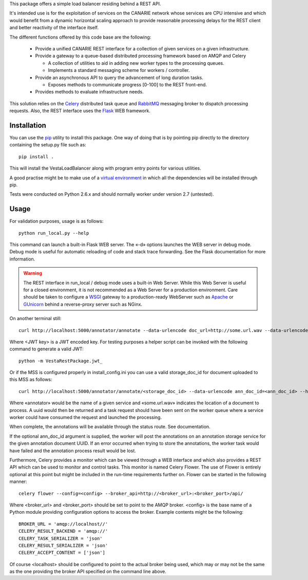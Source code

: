 This package offers a simple load balancer residing behind a REST API. 

It's intended use is for the exploitation of services on the CANARIE network
whose services are CPU intensive and which would benefit from a dynamic
horizontal scaling approach to provide reasonable processing delays for the
REST client and better reactivity of the interface itself.

The different functions offered by this code base are the following: 

 * Provide a unified CANARIE REST interface for a collection of given services
   on a given infrastructure.

 * Provide a gateway to a queue-based distributed processing framework based on
   AMQP and Celery

   * A collection of utilities to aid in adding new worker types to the
     processing queues.
   * Implements a standard messaging scheme for workers / controller.

 * Provide an asynchronous API to query the advancement of long duration
   tasks.

   * Exposes methods to communicate progress [0-100] to the REST front-end.

 * Provides methods to evaluate infrastructure needs.

This solution relies on the `Celery
<http://celery.readthedocs.org/en/latest/index.html>`_ distributed task queue
and `RabbitMQ <http://www.rabbitmq.com/>`_ messaging broker to dispatch
processing requests. Also, the REST interface uses the `Flask
<http://flask.pocoo.org/>`_ WEB framework.

Installation
------------

You can use the `pip
<https://pip.readthedocs.org/en/latest/reference/pip_install.html>`_ utility to
install this package. One way of doing that is by pointing pip directly to the
directory containing the setup.py file such as::

   pip install .

This will install the VestaLoadBalancer along with program entry points for
various utilities.

A good practise might be to make use of a `virtual environment
<https://virtualenv.pypa.io/en/latest/>`_ in which all the
dependencies will be installed through pip. 

Tests were conducted on Python 2.6.x and should normally worker under version
2.7 (untested).

Usage
-----

For validation purposes, usage is as follows::

   python run_local.py --help

This command can launch a built-in Flask WEB server. The
«-d» options launches the WEB server in debug mode. Debug mode is useful for
automatic reloading of code and stack trace forwarding. See the Flask
documentation for more information.

.. warning::

   The REST interface in run_local / debug mode uses a built-in Web Server. While
   this Web Server is useful for a closed environment, it is not recommended as a
   Web Server for a production environment. Care should be taken to configure a
   `WSGI <http://wsgi.readthedocs.org/en/latest/index.html>`_ gateway to a
   production-ready WebServer such as `Apache <http://httpd.apache.org/>`_ or
   `GUnicorn <http://gunicorn.org/>`_ behind a reverse-proxy server such as
   NGinx.

On another terminal still::

   curl http://localhost:5000/annotator/annotate --data-urlencode doc_url=http://some.url.wav --data-urlencode ann_doc_id=<ann_doc_id> --header "Authorization: <JWT key>"

Where <JWT key> is a JWT encoded key. For testing purposes a helper script can
be invoked with the following command to generate a valid JWT::

    python -m VestaRestPackage.jwt_

Or if the MSS is configured properly in install_config.ini you can use a valid
storage_doc_id for document uploaded to this MSS as follows::

   curl http://localhost:5000/annotator/annotate/<storage_doc_id> --data-urlencode ann_doc_id=<ann_doc_id> --header "Authorization: <JWT key>"


Where «annotator» would be the name of a given service and «some.url.wav»
indicates the location of a document to process. A uuid would then be returned
and a task request should have been sent on the worker queue where a service
worker could have consumed the request and launched the processing. 

When complete, the annotations will be available through the status route. See
documentation.

If the optional ann_doc_id argument is supplied, the worker will post the
annotations on an annotation storage service for the given annotation document
UUID. If an error occurred when trying to store the annotations, the worker task
would have failed and the annotation process result would be lost.

Furthermore, Celery provides a monitor which can be viewed through a WEB
interface and which also provides a REST API which can be used to monitor and
control tasks. This monitor is named Celery Flower. The use of Flower is
entirely optional at this point but might be included in the run-time
requirements further on. Flower can be started in the following manner::

   celery flower --config=<config> --broker_api=http://<broker_url>:<broker_port>/api/

Where <broker_url> and <broker_port> should be set to point to the AMQP broker.
<config> is the base name of a Python module providing configuration options to
access the broker. Example contents might be the following::

   
   BROKER_URL = 'amqp://localhost//'
   CELERY_RESULT_BACKEND = 'amqp://'
   CELERY_TASK_SERIALIZER = 'json'
   CELERY_RESULT_SERIALIZER = 'json'
   CELERY_ACCEPT_CONTENT = ['json']
   
Of course <localhost> should be configured to point to the actual broker being
used, which may or may not be the same as the one providing the broker API
specified on the command line above.
